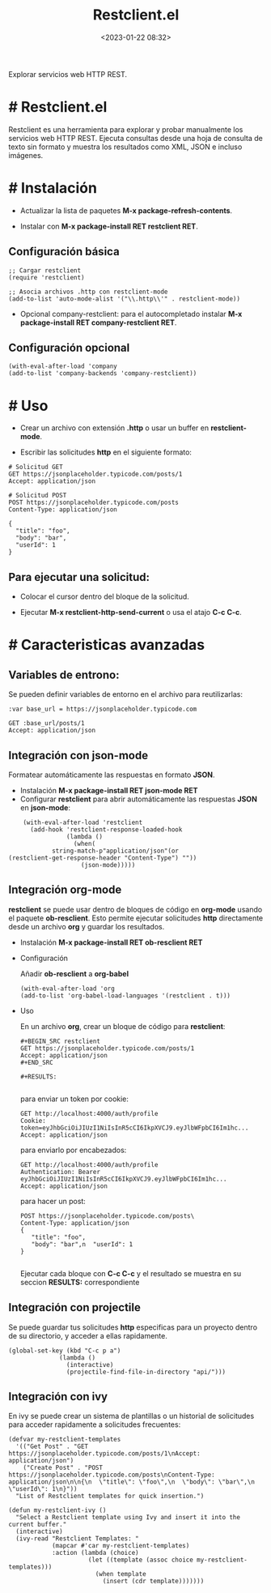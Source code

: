 #+TITLE: Restclient.el
#+date: <2023-01-22 08:32>
#+description: 
#+filetags: emacs

Explorar servicios web HTTP REST.

* # Restclient.el

Restclient es una herramienta para explorar y probar manualmente los servicios web HTTP REST. Ejecuta consultas desde una hoja de consulta de texto sin formato y muestra los resultados como XML, JSON e incluso imágenes.

* # Instalación

  - Actualizar la lista de paquetes *M-x package-refresh-contents*.
    
  - Instalar con *M-x package-install RET restclient RET*.

** Configuración básica

#+BEGIN_SRC elisp
;; Cargar restclient
(require 'restclient)

;; Asocia archivos .http con restclient-mode
(add-to-list 'auto-mode-alist '("\\.http\\'" . restclient-mode))
#+END_SRC

  - Opcional company-restclient: para el autocompletado instalar *M-x package-install RET company-restclient RET*.

** Configuración opcional

#+BEGIN_SRC elisp
  (with-eval-after-load 'company
  (add-to-list 'company-backends 'company-restclient))
#+END_SRC

* # Uso

  - Crear un archivo con extensión *.http* o usar un buffer en *restclient-mode*.

  - Escribir las solicitudes *http* en el siguiente formato:

#+BEGIN_SRC restclient
# Solicitud GET
GET https://jsonplaceholder.typicode.com/posts/1
Accept: application/json

# Solicitud POST
POST https://jsonplaceholder.typicode.com/posts
Content-Type: application/json

{
  "title": "foo",
  "body": "bar",
  "userId": 1
}
#+END_SRC

** Para ejecutar una solicitud:

  - Colocar el cursor dentro del bloque de la solicitud.

  - Ejecutar *M-x restclient-http-send-current* o usa el atajo *C-c C-c*.

* # Caracteristicas avanzadas

** Variables de entrono:
  Se pueden definir variables de entorno en el archivo para reutilizarlas:

#+BEGIN_SRC http
:var base_url = https://jsonplaceholder.typicode.com

GET :base_url/posts/1
Accept: application/json
#+END_SRC
    
** Integración con *json-mode*
  Formatear automáticamente las respuestas en formato *JSON*.

  - Instalación *M-x package-install RET json-mode RET*
  - Configurar *restclient* para abrir automáticamente las respuestas *JSON* en *json-mode*:

#+BEGIN_SRC elisp
    (with-eval-after-load 'restclient
      (add-hook 'restclient-response-loaded-hook
                (lambda ()
                  (when(
   		    string-match-p"application/json"(or
(restclient-get-response-header "Content-Type") ""))
                    (json-mode)))))
#+END_SRC
    
** Integración org-mode
  *restclient* se puede usar dentro de bloques de código en *org-mode* usando
  el paquete *ob-resclient*. Esto permite ejecutar solicitudes *http* directamente desde un archivo *org* y guardar los resultados.

  - Instalación *M-x package-install RET ob-resclient RET*

  - Configuración
    
    Añadir *ob-resclient* a *org-babel*

    #+BEGIN_SRC elisp
  (with-eval-after-load 'org
  (add-to-list 'org-babel-load-languages '(restclient . t)))
#+END_SRC
   
  - Uso
    
    En un archivo *org*, crear un bloque de código para *restclient*:

      #+BEGIN_SRC restclient
,#+BEGIN_SRC restclient
GET https://jsonplaceholder.typicode.com/posts/1
Accept: application/json
,#+END_SRC

,#+RESULTS:    

  #+END_SRC

    para enviar un token por cookie:

      #+BEGIN_SRC restclient
GET http://localhost:4000/auth/profile
Cookie:  token=eyJhbGciOiJIUzI1NiIsInR5cCI6IkpXVCJ9.eyJlbWFpbCI6Im1hc...
Accept: application/json  
 #+END_SRC

    para enviarlo por encabezados:
  
      #+BEGIN_SRC restclient
GET http://localhost:4000/auth/profile
Authentication: Bearer eyJhbGciOiJIUzI1NiIsInR5cCI6IkpXVCJ9.eyJlbWFpbCI6Im1hc...
Accept: application/json  
#+END_SRC

    para hacer un post:    
      #+BEGIN_SRC restclient
POST https://jsonplaceholder.typicode.com/posts\
Content-Type: application/json
{
   "title": "foo",
   "body": "bar",n  "userId": 1
}
	   	
#+END_SRC

    Ejecutar cada bloque con *C-c C-c* y el resultado se muestra en su seccion *RESULTS:* correspondiente 
  
** Integración con projectile
  Se puede guardar tus solicitudes *http* especificas para un proyecto dentro de su directorio, y acceder a ellas rapidamente.

#+BEGIN_SRC elisp
  (global-set-key (kbd "C-c p a") 
                (lambda () 
                  (interactive)
                  (projectile-find-file-in-directory "api/")))
#+END_SRC  

** Integración con ivy
  En ivy se puede crear un sistema de plantillas o un historial de solicitudes para acceder rapidamente a solicitudes frecuentes:

     #+BEGIN_SRC elisp
(defvar my-restclient-templates
  '(("Get Post" . "GET https://jsonplaceholder.typicode.com/posts/1\nAccept: application/json")
    ("Create Post" . "POST https://jsonplaceholder.typicode.com/posts\nContent-Type: application/json\n\n{\n  \"title\": \"foo\",\n  \"body\": \"bar\",\n  \"userId\": 1\n}"))
  "List of Restclient templates for quick insertion.")

(defun my-restclient-ivy ()
  "Select a Restclient template using Ivy and insert it into the current buffer."
  (interactive)
  (ivy-read "Restclient Templates: "
            (mapcar #'car my-restclient-templates)
            :action (lambda (choice)
                      (let ((template (assoc choice my-restclient-templates)))
                        (when template
                          (insert (cdr template)))))))
  #+END_SRC
  
 
